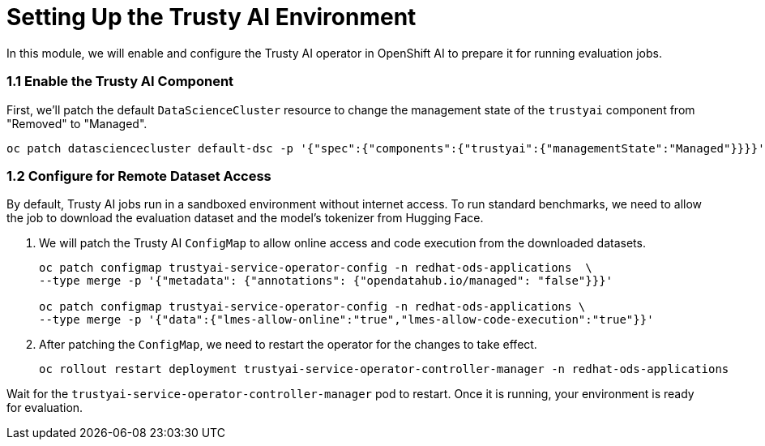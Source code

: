 = Setting Up the Trusty AI Environment

In this module, we will enable and configure the Trusty AI operator in OpenShift AI to prepare it for running evaluation jobs.


=== 1.1 Enable the Trusty AI Component

First, we'll patch the default `DataScienceCluster` resource to change the management state of the `trustyai` component from "Removed" to "Managed".

[source,console,role=execute,subs=attributes+]
----
oc patch datasciencecluster default-dsc -p '{"spec":{"components":{"trustyai":{"managementState":"Managed"}}}}' --type=merge
----

=== 1.2 Configure for Remote Dataset Access

By default, Trusty AI jobs run in a sandboxed environment without internet access. To run standard benchmarks, we need to allow the job to download the evaluation dataset and the model's tokenizer from Hugging Face.

. We will patch the Trusty AI `ConfigMap` to allow online access and code execution from the downloaded datasets.
+
[source,console,role=execute,subs=attributes+]
----
oc patch configmap trustyai-service-operator-config -n redhat-ods-applications  \
--type merge -p '{"metadata": {"annotations": {"opendatahub.io/managed": "false"}}}'

oc patch configmap trustyai-service-operator-config -n redhat-ods-applications \
--type merge -p '{"data":{"lmes-allow-online":"true","lmes-allow-code-execution":"true"}}'
----

. After patching the `ConfigMap`, we need to restart the operator for the changes to take effect.
+
[source,console,role=execute,subs=attributes+]
----
oc rollout restart deployment trustyai-service-operator-controller-manager -n redhat-ods-applications
----

Wait for the `trustyai-service-operator-controller-manager` pod to restart. Once it is running, your environment is ready for evaluation.